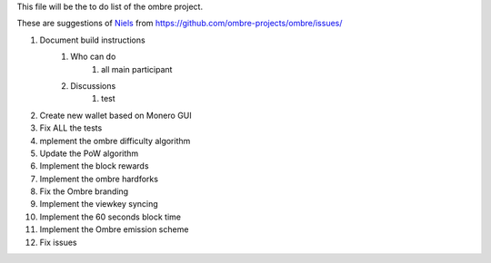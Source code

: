 This file will be the to do list of the ombre project.

These are suggestions of `Niels <https://github.com/SadBatman>`_ from https://github.com/ombre-projects/ombre/issues/

#. Document build instructions
    #. Who can do
        #. all main participant

    #. Discussions
        #. test

#. Create new wallet based on Monero GUI
#. Fix ALL the tests
#. mplement the ombre difficulty algorithm
#. Update the PoW algorithm
#. Implement the block rewards
#. Implement the ombre hardforks
#. Fix the Ombre branding
#. Implement the viewkey syncing
#. Implement the 60 seconds block time
#. Implement the Ombre emission scheme
#. Fix issues

